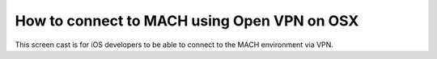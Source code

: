 How to connect to MACH using Open VPN on OSX
============================================

This screen cast is for iOS developers to be able to connect to the MACH environment via VPN. 

.. raw:: html

		<video width="100%" controls>
		  <source src="../_static/video/mach-vpn-osx.mp4" type="video/mp4">
		</video>